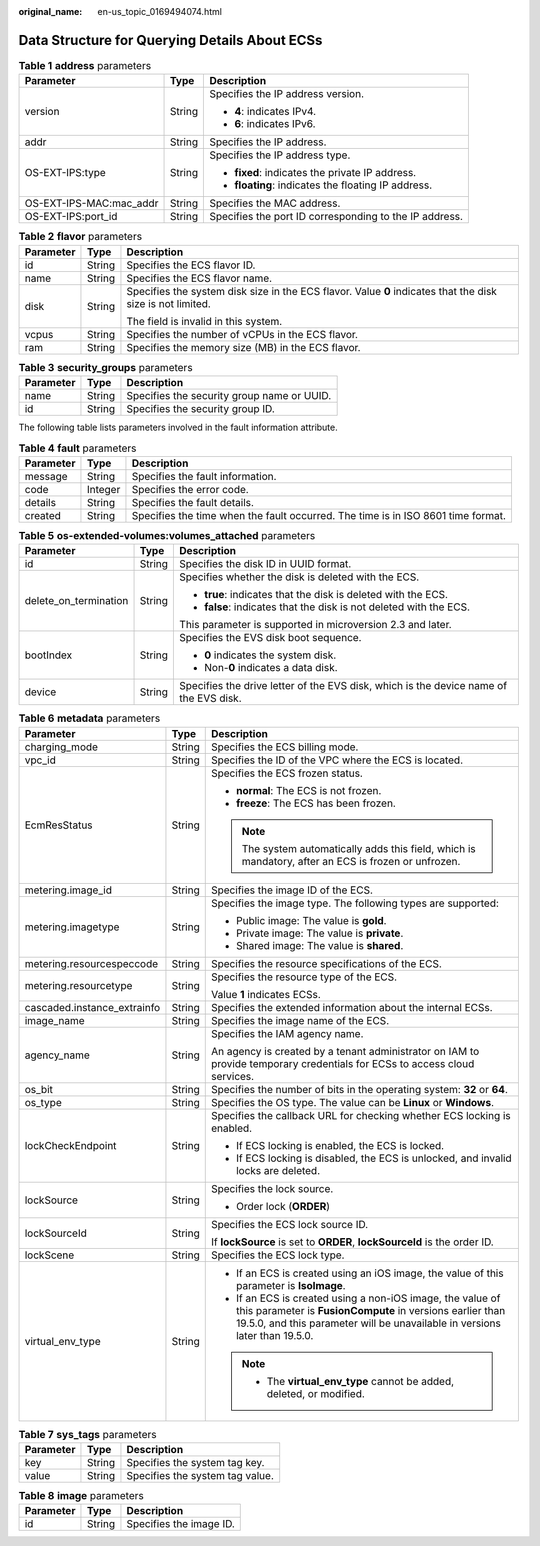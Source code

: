 :original_name: en-us_topic_0169494074.html

.. _en-us_topic_0169494074:

Data Structure for Querying Details About ECSs
==============================================

.. _en-us_topic_0169494074__en-us_topic_0057972887_table23553967:

.. table:: **Table 1** **address** parameters

   +-------------------------+-----------------------+--------------------------------------------------------+
   | Parameter               | Type                  | Description                                            |
   +=========================+=======================+========================================================+
   | version                 | String                | Specifies the IP address version.                      |
   |                         |                       |                                                        |
   |                         |                       | -  **4**: indicates IPv4.                              |
   |                         |                       | -  **6**: indicates IPv6.                              |
   +-------------------------+-----------------------+--------------------------------------------------------+
   | addr                    | String                | Specifies the IP address.                              |
   +-------------------------+-----------------------+--------------------------------------------------------+
   | OS-EXT-IPS:type         | String                | Specifies the IP address type.                         |
   |                         |                       |                                                        |
   |                         |                       | -  **fixed**: indicates the private IP address.        |
   |                         |                       | -  **floating**: indicates the floating IP address.    |
   +-------------------------+-----------------------+--------------------------------------------------------+
   | OS-EXT-IPS-MAC:mac_addr | String                | Specifies the MAC address.                             |
   +-------------------------+-----------------------+--------------------------------------------------------+
   | OS-EXT-IPS:port_id      | String                | Specifies the port ID corresponding to the IP address. |
   +-------------------------+-----------------------+--------------------------------------------------------+

.. _en-us_topic_0169494074__en-us_topic_0057972887_table41869715:

.. table:: **Table 2** **flavor** parameters

   +-----------------------+-----------------------+------------------------------------------------------------------------------------------------------------+
   | Parameter             | Type                  | Description                                                                                                |
   +=======================+=======================+============================================================================================================+
   | id                    | String                | Specifies the ECS flavor ID.                                                                               |
   +-----------------------+-----------------------+------------------------------------------------------------------------------------------------------------+
   | name                  | String                | Specifies the ECS flavor name.                                                                             |
   +-----------------------+-----------------------+------------------------------------------------------------------------------------------------------------+
   | disk                  | String                | Specifies the system disk size in the ECS flavor. Value **0** indicates that the disk size is not limited. |
   |                       |                       |                                                                                                            |
   |                       |                       | The field is invalid in this system.                                                                       |
   +-----------------------+-----------------------+------------------------------------------------------------------------------------------------------------+
   | vcpus                 | String                | Specifies the number of vCPUs in the ECS flavor.                                                           |
   +-----------------------+-----------------------+------------------------------------------------------------------------------------------------------------+
   | ram                   | String                | Specifies the memory size (MB) in the ECS flavor.                                                          |
   +-----------------------+-----------------------+------------------------------------------------------------------------------------------------------------+

.. _en-us_topic_0169494074__en-us_topic_0057972887_table38168783:

.. table:: **Table 3** **security_groups** parameters

   ========= ====== ==========================================
   Parameter Type   Description
   ========= ====== ==========================================
   name      String Specifies the security group name or UUID.
   id        String Specifies the security group ID.
   ========= ====== ==========================================

The following table lists parameters involved in the fault information attribute.

.. _en-us_topic_0169494074__en-us_topic_0057972887_table37121720:

.. table:: **Table 4** **fault** parameters

   +-----------+---------+----------------------------------------------------------------------------------+
   | Parameter | Type    | Description                                                                      |
   +===========+=========+==================================================================================+
   | message   | String  | Specifies the fault information.                                                 |
   +-----------+---------+----------------------------------------------------------------------------------+
   | code      | Integer | Specifies the error code.                                                        |
   +-----------+---------+----------------------------------------------------------------------------------+
   | details   | String  | Specifies the fault details.                                                     |
   +-----------+---------+----------------------------------------------------------------------------------+
   | created   | String  | Specifies the time when the fault occurred. The time is in ISO 8601 time format. |
   +-----------+---------+----------------------------------------------------------------------------------+

.. _en-us_topic_0169494074__en-us_topic_0057972887_table33871262:

.. table:: **Table 5** **os-extended-volumes:volumes_attached** parameters

   +-----------------------+-----------------------+---------------------------------------------------------------------------------------+
   | Parameter             | Type                  | Description                                                                           |
   +=======================+=======================+=======================================================================================+
   | id                    | String                | Specifies the disk ID in UUID format.                                                 |
   +-----------------------+-----------------------+---------------------------------------------------------------------------------------+
   | delete_on_termination | String                | Specifies whether the disk is deleted with the ECS.                                   |
   |                       |                       |                                                                                       |
   |                       |                       | -  **true**: indicates that the disk is deleted with the ECS.                         |
   |                       |                       | -  **false**: indicates that the disk is not deleted with the ECS.                    |
   |                       |                       |                                                                                       |
   |                       |                       | This parameter is supported in microversion 2.3 and later.                            |
   +-----------------------+-----------------------+---------------------------------------------------------------------------------------+
   | bootIndex             | String                | Specifies the EVS disk boot sequence.                                                 |
   |                       |                       |                                                                                       |
   |                       |                       | -  **0** indicates the system disk.                                                   |
   |                       |                       | -  Non-**0** indicates a data disk.                                                   |
   +-----------------------+-----------------------+---------------------------------------------------------------------------------------+
   | device                | String                | Specifies the drive letter of the EVS disk, which is the device name of the EVS disk. |
   +-----------------------+-----------------------+---------------------------------------------------------------------------------------+

.. _en-us_topic_0169494074__table537485761711:

.. table:: **Table 6** **metadata** parameters

   +-----------------------------+-----------------------+--------------------------------------------------------------------------------------------------------------------------------------------------------------------------------------------------------+
   | Parameter                   | Type                  | Description                                                                                                                                                                                            |
   +=============================+=======================+========================================================================================================================================================================================================+
   | charging_mode               | String                | Specifies the ECS billing mode.                                                                                                                                                                        |
   +-----------------------------+-----------------------+--------------------------------------------------------------------------------------------------------------------------------------------------------------------------------------------------------+
   | vpc_id                      | String                | Specifies the ID of the VPC where the ECS is located.                                                                                                                                                  |
   +-----------------------------+-----------------------+--------------------------------------------------------------------------------------------------------------------------------------------------------------------------------------------------------+
   | EcmResStatus                | String                | Specifies the ECS frozen status.                                                                                                                                                                       |
   |                             |                       |                                                                                                                                                                                                        |
   |                             |                       | -  **normal**: The ECS is not frozen.                                                                                                                                                                  |
   |                             |                       | -  **freeze**: The ECS has been frozen.                                                                                                                                                                |
   |                             |                       |                                                                                                                                                                                                        |
   |                             |                       | .. note::                                                                                                                                                                                              |
   |                             |                       |                                                                                                                                                                                                        |
   |                             |                       |    The system automatically adds this field, which is mandatory, after an ECS is frozen or unfrozen.                                                                                                   |
   +-----------------------------+-----------------------+--------------------------------------------------------------------------------------------------------------------------------------------------------------------------------------------------------+
   | metering.image_id           | String                | Specifies the image ID of the ECS.                                                                                                                                                                     |
   +-----------------------------+-----------------------+--------------------------------------------------------------------------------------------------------------------------------------------------------------------------------------------------------+
   | metering.imagetype          | String                | Specifies the image type. The following types are supported:                                                                                                                                           |
   |                             |                       |                                                                                                                                                                                                        |
   |                             |                       | -  Public image: The value is **gold**.                                                                                                                                                                |
   |                             |                       | -  Private image: The value is **private**.                                                                                                                                                            |
   |                             |                       | -  Shared image: The value is **shared**.                                                                                                                                                              |
   +-----------------------------+-----------------------+--------------------------------------------------------------------------------------------------------------------------------------------------------------------------------------------------------+
   | metering.resourcespeccode   | String                | Specifies the resource specifications of the ECS.                                                                                                                                                      |
   +-----------------------------+-----------------------+--------------------------------------------------------------------------------------------------------------------------------------------------------------------------------------------------------+
   | metering.resourcetype       | String                | Specifies the resource type of the ECS.                                                                                                                                                                |
   |                             |                       |                                                                                                                                                                                                        |
   |                             |                       | Value **1** indicates ECSs.                                                                                                                                                                            |
   +-----------------------------+-----------------------+--------------------------------------------------------------------------------------------------------------------------------------------------------------------------------------------------------+
   | cascaded.instance_extrainfo | String                | Specifies the extended information about the internal ECSs.                                                                                                                                            |
   +-----------------------------+-----------------------+--------------------------------------------------------------------------------------------------------------------------------------------------------------------------------------------------------+
   | image_name                  | String                | Specifies the image name of the ECS.                                                                                                                                                                   |
   +-----------------------------+-----------------------+--------------------------------------------------------------------------------------------------------------------------------------------------------------------------------------------------------+
   | agency_name                 | String                | Specifies the IAM agency name.                                                                                                                                                                         |
   |                             |                       |                                                                                                                                                                                                        |
   |                             |                       | An agency is created by a tenant administrator on IAM to provide temporary credentials for ECSs to access cloud services.                                                                              |
   +-----------------------------+-----------------------+--------------------------------------------------------------------------------------------------------------------------------------------------------------------------------------------------------+
   | os_bit                      | String                | Specifies the number of bits in the operating system: **32** or **64**.                                                                                                                                |
   +-----------------------------+-----------------------+--------------------------------------------------------------------------------------------------------------------------------------------------------------------------------------------------------+
   | os_type                     | String                | Specifies the OS type. The value can be **Linux** or **Windows**.                                                                                                                                      |
   +-----------------------------+-----------------------+--------------------------------------------------------------------------------------------------------------------------------------------------------------------------------------------------------+
   | lockCheckEndpoint           | String                | Specifies the callback URL for checking whether ECS locking is enabled.                                                                                                                                |
   |                             |                       |                                                                                                                                                                                                        |
   |                             |                       | -  If ECS locking is enabled, the ECS is locked.                                                                                                                                                       |
   |                             |                       | -  If ECS locking is disabled, the ECS is unlocked, and invalid locks are deleted.                                                                                                                     |
   +-----------------------------+-----------------------+--------------------------------------------------------------------------------------------------------------------------------------------------------------------------------------------------------+
   | lockSource                  | String                | Specifies the lock source.                                                                                                                                                                             |
   |                             |                       |                                                                                                                                                                                                        |
   |                             |                       | -  Order lock (**ORDER**)                                                                                                                                                                              |
   +-----------------------------+-----------------------+--------------------------------------------------------------------------------------------------------------------------------------------------------------------------------------------------------+
   | lockSourceId                | String                | Specifies the ECS lock source ID.                                                                                                                                                                      |
   |                             |                       |                                                                                                                                                                                                        |
   |                             |                       | If **lockSource** is set to **ORDER**, **lockSourceId** is the order ID.                                                                                                                               |
   +-----------------------------+-----------------------+--------------------------------------------------------------------------------------------------------------------------------------------------------------------------------------------------------+
   | lockScene                   | String                | Specifies the ECS lock type.                                                                                                                                                                           |
   +-----------------------------+-----------------------+--------------------------------------------------------------------------------------------------------------------------------------------------------------------------------------------------------+
   | virtual_env_type            | String                | -  If an ECS is created using an iOS image, the value of this parameter is **IsoImage**.                                                                                                               |
   |                             |                       | -  If an ECS is created using a non-iOS image, the value of this parameter is **FusionCompute** in versions earlier than 19.5.0, and this parameter will be unavailable in versions later than 19.5.0. |
   |                             |                       |                                                                                                                                                                                                        |
   |                             |                       | .. note::                                                                                                                                                                                              |
   |                             |                       |                                                                                                                                                                                                        |
   |                             |                       |    -  The **virtual_env_type** cannot be added, deleted, or modified.                                                                                                                                  |
   +-----------------------------+-----------------------+--------------------------------------------------------------------------------------------------------------------------------------------------------------------------------------------------------+

.. _en-us_topic_0169494074__table6690227839:

.. table:: **Table 7** **sys_tags** parameters

   ========= ====== ===============================
   Parameter Type   Description
   ========= ====== ===============================
   key       String Specifies the system tag key.
   value     String Specifies the system tag value.
   ========= ====== ===============================

.. _en-us_topic_0169494074__table173259974818:

.. table:: **Table 8** **image** parameters

   ========= ====== =======================
   Parameter Type   Description
   ========= ====== =======================
   id        String Specifies the image ID.
   ========= ====== =======================
